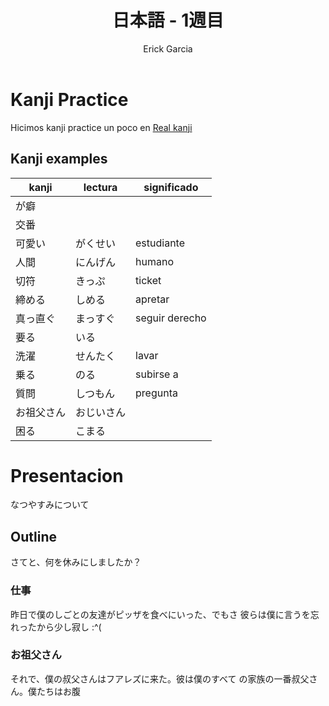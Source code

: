 #+HTML_HEAD: <link rel="stylesheet" type="text/css" href="/advanced-japanese-a/css/htmlize.css"/>
#+HTML_HEAD: <link rel="stylesheet" type="text/css" href="/advanced-japanese-a/css/readtheorg.css"/>
#+HTML_HEAD: <script src="/advanced-japanese-a/js/jquery.min.js"></script>
#+HTML_HEAD: <script src="/advanced-japanese-a/js/bootstrap.min.js"></script>
#+HTML_HEAD: <script type="text/javascript" src="http://www.pirilampo.org/styles/lib/js/jquery.stickytableheaders.js"></script>
#+HTML_HEAD: <script type="text/javascript" src="/advanced-japanese-a/js/readtheorg.js"></script>

#+TITLE: 日本語 - 1週目
#+AUTHOR: Erick Garcia
#+EMAIL: me@erick-garcia.com

* Kanji Practice
Hicimos kanji practice un poco en [[https://realkanji.com/study/][Real kanji]]

** Kanji examples

| kanji      | lectura    | significado    |
|------------+------------+----------------|
| が癖       |            |                |
| 交番       |            |                |
| 可愛い     | がくせい   | estudiante     |
| 人間       | にんげん   | humano         |
| 切符       | きっぷ     | ticket         |
| 締める     | しめる     | apretar        |
| 真っ直ぐ   | まっすぐ   | seguir derecho |
| 要る       | いる       |                |
| 洗濯       | せんたく   | lavar          |
| 乗る       | のる       | subirse a      |
| 質問       | しつもん   | pregunta       |
| お祖父さん | おじいさん |                |
| 困る       | こまる     |                |

* Presentacion
なつやすみについて

** Outline
さてと、何を休みにしましたか？
*** 仕事
昨日で僕のしごとの友達がピッザを食べにいった、でもさ
彼らは僕に言うを忘れったから少し寂し :^(

*** お祖父さん
それで、僕の叔父さんはフアレズに来た。彼は僕のすべて
の家族の一番叔父さん。僕たちはお腹
